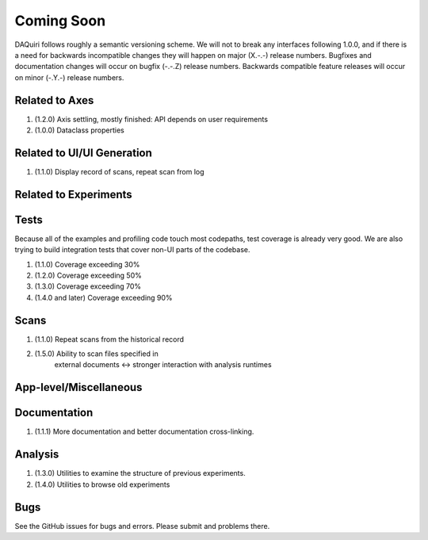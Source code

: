 Coming Soon
===========

DAQuiri follows roughly a semantic versioning scheme. We will not to break any interfaces
following 1.0.0, and if there is a need for backwards incompatible changes they will happen
on major (X.-.-) release numbers. Bugfixes and documentation changes will occur on bugfix
(-.-.Z) release numbers. Backwards compatible feature releases will occur on minor (-.Y.-)
release numbers.

Related to Axes
---------------

1. (1.2.0) Axis settling, mostly finished: API depends on user requirements
2. (1.0.0) Dataclass properties

Related to UI/UI Generation
---------------------------

1. (1.1.0) Display record of scans, repeat scan from log

Related to Experiments
----------------------

Tests
-----

Because all of the examples and profiling code touch most codepaths,
test coverage is already very good. We are also trying to build integration
tests that cover non-UI parts of the codebase.

1. (1.1.0) Coverage exceeding 30%
2. (1.2.0) Coverage exceeding 50%
3. (1.3.0) Coverage exceeding 70%
4. (1.4.0 and later) Coverage exceeding 90%

Scans
-----

1. (1.1.0) Repeat scans from the historical record
2. (1.5.0) Ability to scan files specified in
           external documents <-> stronger interaction with analysis runtimes

App-level/Miscellaneous
-----------------------

Documentation
-------------

1. (1.1.1) More documentation and better documentation cross-linking.

Analysis
--------

1. (1.3.0) Utilities to examine the structure of previous experiments.
2. (1.4.0) Utilities to browse old experiments


Bugs
----

See the GitHub issues for bugs and errors. Please submit and problems there.